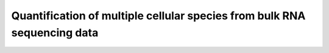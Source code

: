Quantification of multiple cellular species from bulk RNA sequencing data
=======================================

 